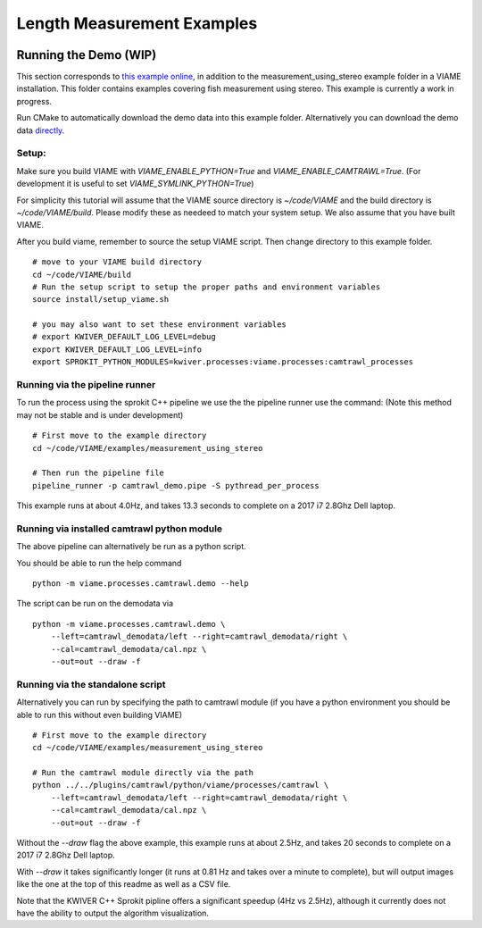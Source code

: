
===========================
Length Measurement Examples
===========================

.. image:: http://www.viametoolkit.org/wp-content/uploads/2018/02/fish_measurement_example.png
   :scale: 60
   :align: center

Running the Demo (WIP)
======================

This section corresponds to `this example online`_, in addition to the
measurement_using_stereo example folder in a VIAME installation. This folder contains
examples covering fish measurement using stereo. This example is currently a work
in progress.

.. _this example online: https://github.com/Kitware/VIAME/tree/master/examples/measurement_using_stereo

Run CMake to automatically download the demo data into this example folder.
Alternatively you can download the demo data `directly`_.

.. _directly: https://data.kitware.com/#item/5a8607858d777f068578345e`

Setup:
------

Make sure you build VIAME with `VIAME_ENABLE_PYTHON=True` and
`VIAME_ENABLE_CAMTRAWL=True`.  (For development it is useful to set
`VIAME_SYMLINK_PYTHON=True`)

For simplicity this tutorial will assume that the VIAME source directory is
`~/code/VIAME` and the build directory is `~/code/VIAME/build`. Please modify
these as needeed to match your system setup. We also assume that you have built
VIAME.

After you build viame, remember to source the setup VIAME script. Then change directory to this example folder.

::

    # move to your VIAME build directory
    cd ~/code/VIAME/build
    # Run the setup script to setup the proper paths and environment variables
    source install/setup_viame.sh

    # you may also want to set these environment variables
    # export KWIVER_DEFAULT_LOG_LEVEL=debug
    export KWIVER_DEFAULT_LOG_LEVEL=info
    export SPROKIT_PYTHON_MODULES=kwiver.processes:viame.processes:camtrawl_processes


Running via the pipeline runner
-------------------------------

To run the process using the sprokit C++ pipeline we use the the pipeline
runner use the command: (Note this method may not be stable and is under
development)

::

    # First move to the example directory
    cd ~/code/VIAME/examples/measurement_using_stereo

    # Then run the pipeline file
    pipeline_runner -p camtrawl_demo.pipe -S pythread_per_process


This example runs at about 4.0Hz, and takes 13.3 seconds to complete on a 2017
i7 2.8Ghz Dell laptop.


Running via installed camtrawl python module 
--------------------------------------------

The above pipeline can alternatively be run as a python script.

You should be able to run the help command

:: 

    python -m viame.processes.camtrawl.demo --help

The script can be run on the demodata via

::

    python -m viame.processes.camtrawl.demo \
        --left=camtrawl_demodata/left --right=camtrawl_demodata/right \
        --cal=camtrawl_demodata/cal.npz \
        --out=out --draw -f


Running via the standalone script
---------------------------------

Alternatively you can run by specifying the path to camtrawl module (if you
have a python environment you should be able to run this without even building
VIAME)



::

    # First move to the example directory
    cd ~/code/VIAME/examples/measurement_using_stereo

    # Run the camtrawl module directly via the path
    python ../../plugins/camtrawl/python/viame/processes/camtrawl \
        --left=camtrawl_demodata/left --right=camtrawl_demodata/right \
        --cal=camtrawl_demodata/cal.npz \
        --out=out --draw -f

Without the `--draw` flag the above example, this example runs at about 2.5Hz,
and takes 20 seconds to complete on a 2017 i7 2.8Ghz Dell laptop.

With `--draw` it takes significantly longer (it runs at 0.81 Hz and takes over
a minute to complete), but will output images like the one at the top of this
readme as well as a CSV file.

Note that the KWIVER C++ Sprokit pipline offers a significant speedup (4Hz vs
2.5Hz), although it currently does not have the ability to output the algorithm
visualization.
